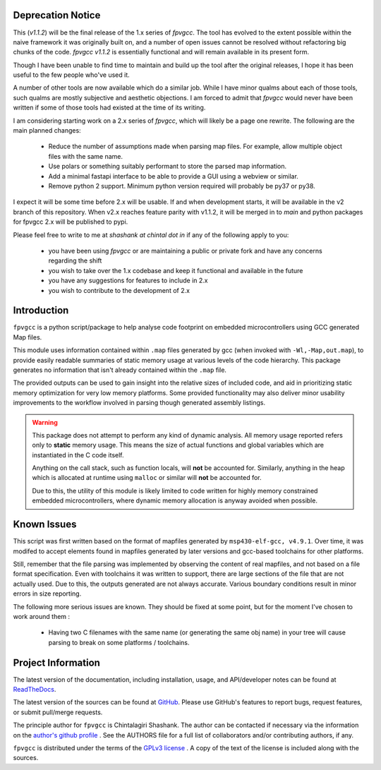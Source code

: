 

.. image:: https://img.shields.io/pypi/v/fpvgcc.svg?logo=pypi
    :target: https://pypi.org/project/fpvgcc

.. image:: https://img.shields.io/pypi/pyversions/fpvgcc.svg?logo=pypi
    :target: https://pypi.org/project/fpvgcc

.. image:: https://img.shields.io/travis/ebs-universe/fpv-gcc.svg?logo=travis
    :target: https://travis-ci.org/ebs-universe/fpv-gcc

.. image:: https://img.shields.io/coveralls/github/ebs-universe/fpv-gcc.svg?logo=coveralls
    :target: https://coveralls.io/github/ebs-universe/fpv-gcc

.. image:: https://img.shields.io/requires/github/ebs-universe/fpv-gcc.svg
    :target: https://requires.io/github/ebs-universe/fpv-gcc/requirements

.. image:: https://img.shields.io/pypi/l/fpvgcc.svg
    :target: https://www.gnu.org/licenses/gpl-3.0.en.html



.. inclusion-marker-do-not-remove

.. raw:: latex

       \vspace*{\fill}

Deprecation Notice
------------------

This (`v1.1.2`) will be the final release of the 1.x series of `fpvgcc`. 
The tool has evolved to the extent possible within the naive framework 
it was originally built on, and a number of open issues cannot be resolved
without refactoring big chunks of the code. `fpvgcc v1.1.2` is essentially 
functional and will remain available in its present form.

Though I have been unable to find time to maintain and build up the tool 
after the original releases, I hope it has been useful to the few people 
who've used it. 

A number of other tools are now available which do a similar job. While I 
have minor qualms about each of those tools, such qualms are mostly 
subjective and aesthetic objections. I am forced to admit that `fpvgcc` 
would never have been written if some of those tools had existed at the 
time of its writing.  

I am considering starting work on a 2.x series of `fpvgcc`, which will 
likely be a page one rewrite. The following are the main planned changes:
    - Reduce the number of assumptions made when parsing map files. For example, 
      allow multiple object files with the same name. 
    - Use polars or something suitably performant to store the parsed map 
      information.
    - Add a minimal fastapi interface to be able to provide a GUI using a 
      webview or similar.
    - Remove python 2 support. Minimum python version required will probably 
      be py37 or py38.

I expect it will be some time before 2.x will be usable. If and when 
development starts, it will be available in the v2 branch of this 
repository. When v2.x reaches feature parity with v1.1.2, it will be 
merged in to `main` and python packages for fpvgcc 2.x will be published 
to pypi.

Please feel free to write to me at `shashank at chintal dot in` if any 
of the following apply to you:
    - you have been using `fpvgcc` or are maintaining a public or private 
      fork and have any concerns regarding the shift
    - you wish to take over the 1.x codebase and keep it functional and 
      available in the future  
    - you have any suggestions for features to include in 2.x 
    - you wish to contribute to the development of 2.x  


Introduction
------------

``fpvgcc`` is a python script/package to help analyse code footprint on
embedded microcontrollers using GCC generated Map files.

This module uses information contained within ``.map`` files generated by
gcc (when invoked with ``-Wl,-Map,out.map``), to provide easily
readable summaries of static memory usage at various levels of the code
hierarchy. This package generates no information that isn't already contained
within the ``.map`` file.

The provided outputs can be used to gain insight into the relative sizes of
included code, and aid in prioritizing static memory optimization for very
low memory platforms. Some provided functionality may also deliver minor
usability improvements to the workflow involved in parsing though generated
assembly listings.


.. warning::
    This package does not attempt to perform any kind of dynamic analysis.
    All memory usage reported refers only to **static** memory usage. This
    means the size of actual functions and global variables which are
    instantiated in the C code itself.

    Anything on the call stack, such as function locals, will **not** be
    accounted for. Similarly, anything in the heap which is allocated at
    runtime using ``malloc`` or similar will **not** be accounted for.

    Due to this, the utility of this module is likely limited to code
    written for highly memory constrained embedded microcontrollers, where
    dynamic memory allocation is anyway avoided when possible.

.. raw:: latex

    \clearpage
    \tableofcontents
    \clearpage

Known Issues
------------

This script was first written based on the format of mapfiles
generated by ``msp430-elf-gcc, v4.9.1``. Over time, it was modifed to
accept elements found in mapfiles generated by later versions and gcc-based
toolchains for other platforms.

Still, remember that the file parsing was implemented by observing the
content of real mapfiles, and not based on a file format specification.
Even with toolchains it was written to support, there are large sections
of the file that are not actually used. Due to this, the outputs generated
are not always accurate. Various boundary conditions result in minor errors
in size reporting.

The following more serious issues are known. They should be fixed at some
point, but for the moment I've chosen to work around them :

    - Having two C filenames with the same name (or generating the same
      obj name) in your tree will cause parsing to break on some
      platforms / toolchains.


Project Information
-------------------

The latest version of the documentation, including installation, usage, and
API/developer notes can be found at
`ReadTheDocs <https://fpv-gcc.readthedocs.io/en/latest/index.html>`_.

The latest version of the sources can be found at
`GitHub <https://github.com/ebs-universe/fpv-gcc>`_. Please use GitHub's features
to report bugs, request features, or submit pull/merge requests.

The principle author for ``fpvgcc`` is Chintalagiri Shashank. The author can
be contacted if necessary via the information on the
`author's github profile <https://github.com/chintal>`_ . See the AUTHORS file
for a full list of collaborators and/or contributing authors, if any.

``fpvgcc`` is distributed under the terms of the
`GPLv3 license <https://www.gnu.org/licenses/gpl-3.0-standalone.html>`_ .
A copy of the text of the license is included along with the sources.
